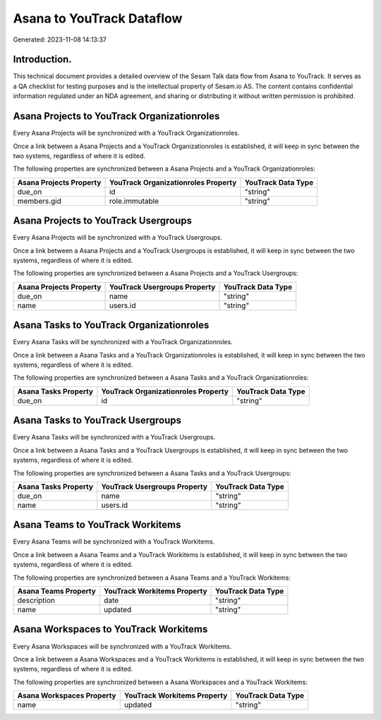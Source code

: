 ==========================
Asana to YouTrack Dataflow
==========================

Generated: 2023-11-08 14:13:37

Introduction.
------------

This technical document provides a detailed overview of the Sesam Talk data flow from Asana to YouTrack. It serves as a QA checklist for testing purposes and is the intellectual property of Sesam.io AS. The content contains confidential information regulated under an NDA agreement, and sharing or distributing it without written permission is prohibited.

Asana Projects to YouTrack Organizationroles
--------------------------------------------
Every Asana Projects will be synchronized with a YouTrack Organizationroles.

Once a link between a Asana Projects and a YouTrack Organizationroles is established, it will keep in sync between the two systems, regardless of where it is edited.

The following properties are synchronized between a Asana Projects and a YouTrack Organizationroles:

.. list-table::
   :header-rows: 1

   * - Asana Projects Property
     - YouTrack Organizationroles Property
     - YouTrack Data Type
   * - due_on
     - id
     - "string"
   * - members.gid
     - role.immutable
     - "string"


Asana Projects to YouTrack Usergroups
-------------------------------------
Every Asana Projects will be synchronized with a YouTrack Usergroups.

Once a link between a Asana Projects and a YouTrack Usergroups is established, it will keep in sync between the two systems, regardless of where it is edited.

The following properties are synchronized between a Asana Projects and a YouTrack Usergroups:

.. list-table::
   :header-rows: 1

   * - Asana Projects Property
     - YouTrack Usergroups Property
     - YouTrack Data Type
   * - due_on
     - name
     - "string"
   * - name
     - users.id
     - "string"


Asana Tasks to YouTrack Organizationroles
-----------------------------------------
Every Asana Tasks will be synchronized with a YouTrack Organizationroles.

Once a link between a Asana Tasks and a YouTrack Organizationroles is established, it will keep in sync between the two systems, regardless of where it is edited.

The following properties are synchronized between a Asana Tasks and a YouTrack Organizationroles:

.. list-table::
   :header-rows: 1

   * - Asana Tasks Property
     - YouTrack Organizationroles Property
     - YouTrack Data Type
   * - due_on
     - id
     - "string"


Asana Tasks to YouTrack Usergroups
----------------------------------
Every Asana Tasks will be synchronized with a YouTrack Usergroups.

Once a link between a Asana Tasks and a YouTrack Usergroups is established, it will keep in sync between the two systems, regardless of where it is edited.

The following properties are synchronized between a Asana Tasks and a YouTrack Usergroups:

.. list-table::
   :header-rows: 1

   * - Asana Tasks Property
     - YouTrack Usergroups Property
     - YouTrack Data Type
   * - due_on
     - name
     - "string"
   * - name
     - users.id
     - "string"


Asana Teams to YouTrack Workitems
---------------------------------
Every Asana Teams will be synchronized with a YouTrack Workitems.

Once a link between a Asana Teams and a YouTrack Workitems is established, it will keep in sync between the two systems, regardless of where it is edited.

The following properties are synchronized between a Asana Teams and a YouTrack Workitems:

.. list-table::
   :header-rows: 1

   * - Asana Teams Property
     - YouTrack Workitems Property
     - YouTrack Data Type
   * - description
     - date
     - "string"
   * - name
     - updated
     - "string"


Asana Workspaces to YouTrack Workitems
--------------------------------------
Every Asana Workspaces will be synchronized with a YouTrack Workitems.

Once a link between a Asana Workspaces and a YouTrack Workitems is established, it will keep in sync between the two systems, regardless of where it is edited.

The following properties are synchronized between a Asana Workspaces and a YouTrack Workitems:

.. list-table::
   :header-rows: 1

   * - Asana Workspaces Property
     - YouTrack Workitems Property
     - YouTrack Data Type
   * - name
     - updated
     - "string"

